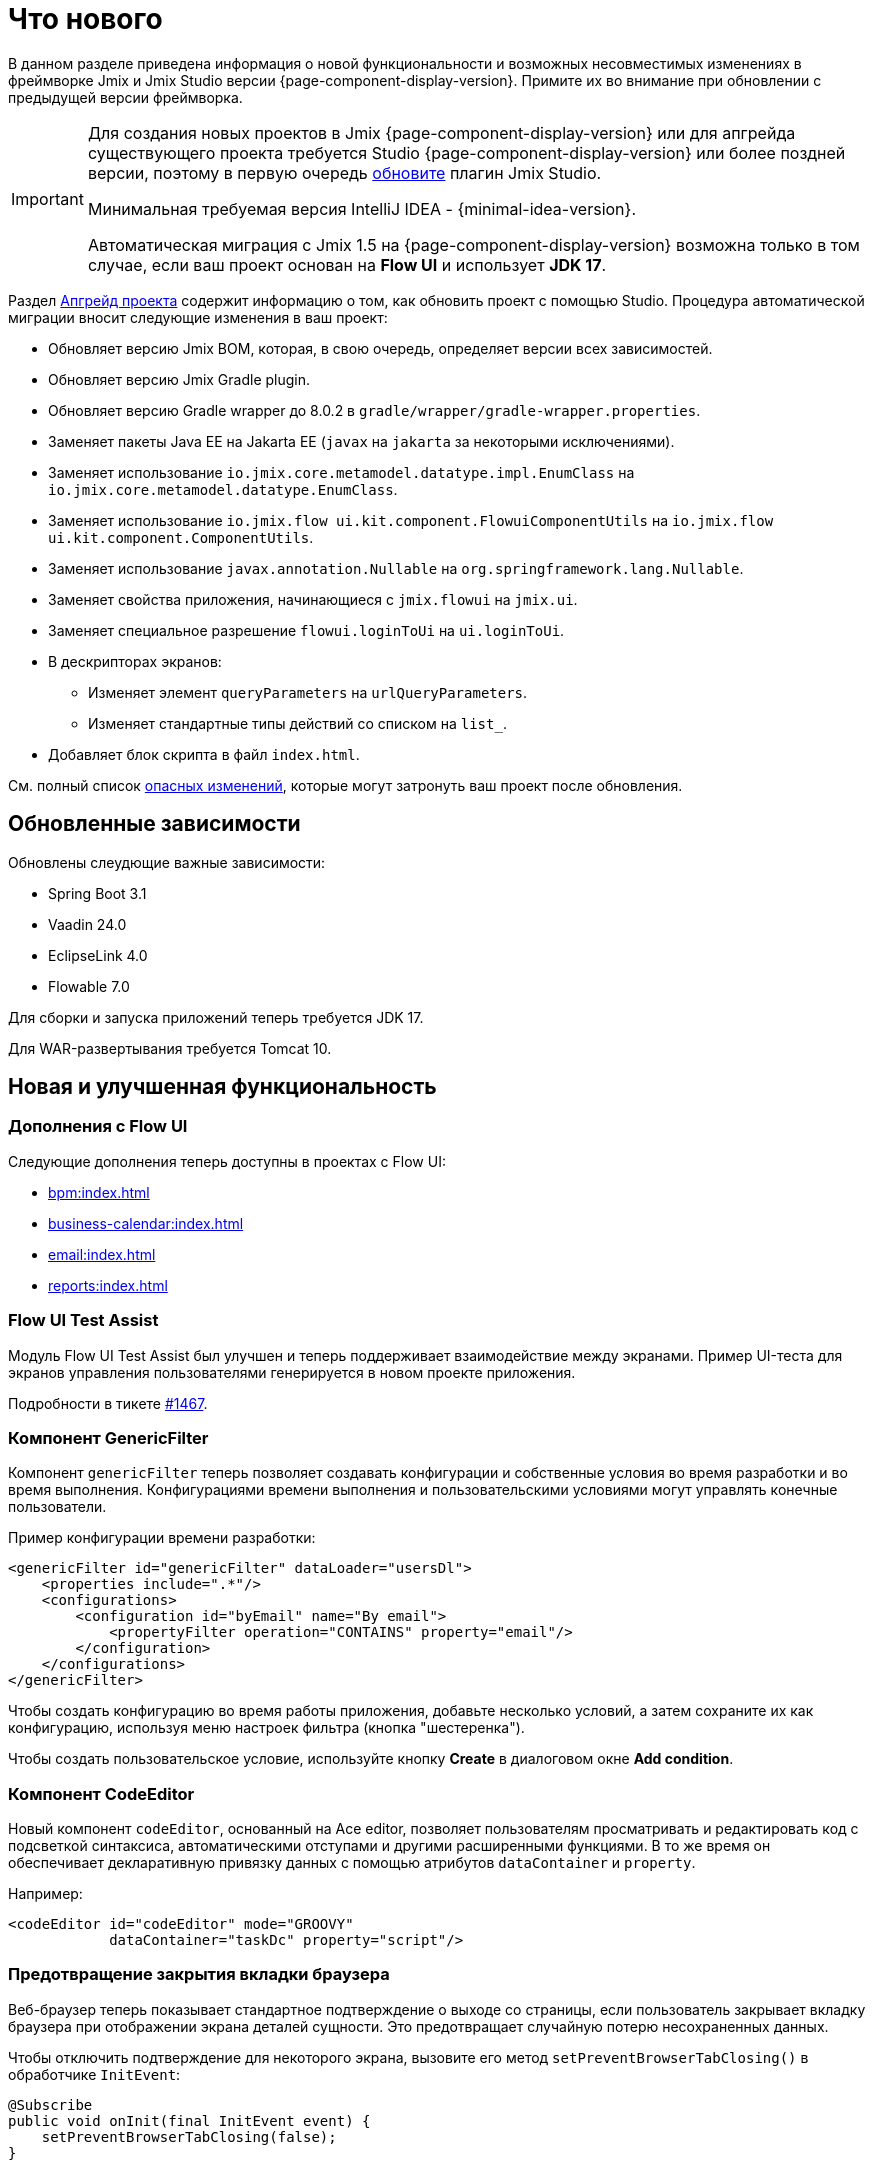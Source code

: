 = Что нового

В данном разделе приведена информация о новой функциональности и возможных несовместимых изменениях в фреймворке Jmix и Jmix Studio версии {page-component-display-version}. Примите их во внимание при обновлении с предыдущей версии фреймворка.

[IMPORTANT]
====
Для создания новых проектов в Jmix {page-component-display-version} или для апгрейда существующего проекта требуется Studio {page-component-display-version} или более поздней версии, поэтому в первую очередь xref:studio:update.adoc[обновите] плагин Jmix Studio.

Минимальная требуемая версия IntelliJ IDEA - {minimal-idea-version}.

Автоматическая миграция с Jmix 1.5 на {page-component-display-version} возможна только в том случае, если ваш проект основан на *Flow UI* и использует *JDK 17*.
====

Раздел xref:studio:project.adoc#upgrading-project[Апгрейд проекта] содержит информацию о том, как обновить проект с помощью Studio. Процедура автоматической миграции вносит следующие изменения в ваш проект:

* Обновляет версию Jmix BOM, которая, в свою очередь, определяет версии всех зависимостей.
* Обновляет версию Jmix Gradle plugin.
* Обновляет версию Gradle wrapper до 8.0.2 в `gradle/wrapper/gradle-wrapper.properties`.
* Заменяет пакеты Java EE на Jakarta EE (`javax` на `jakarta` за некоторыми исключениями).
* Заменяет использование `io.jmix.core.metamodel.datatype.impl.EnumClass` на `io.jmix.core.metamodel.datatype.EnumClass`.
* Заменяет использование `io.jmix.flow ui.kit.component.FlowuiComponentUtils` на `io.jmix.flow ui.kit.component.ComponentUtils`.
* Заменяет использование `javax.annotation.Nullable` на `org.springframework.lang.Nullable`.
* Заменяет свойства приложения, начинающиеся с `jmix.flowui` на `jmix.ui`.
* Заменяет специальное разрешение `flowui.loginToUi` на `ui.loginToUi`.
* В дескрипторах экранов:
** Изменяет элемент `queryParameters` на `urlQueryParameters`.
** Изменяет стандартные типы действий со списком на `list_`.
* Добавляет блок скрипта в файл `index.html`.

См. полный список <<breaking-changes,опасных изменений>>, которые могут затронуть ваш проект после обновления.

[[updated-dependencies]]
== Обновленные зависимости

Обновлены слеудющие важные зависимости:

* Spring Boot 3.1
* Vaadin 24.0
* EclipseLink 4.0
* Flowable 7.0

Для сборки и запуска приложений теперь требуется JDK 17.

Для WAR-развертывания требуется Tomcat 10.

[[new-features]]
== Новая и улучшенная функциональность

[[add-ons-with-flow-ui]]
=== Дополнения с Flow UI

Следующие дополнения теперь доступны в проектах с Flow UI:

* xref:bpm:index.adoc[]
* xref:business-calendar:index.adoc[]
* xref:email:index.adoc[]
* xref:reports:index.adoc[]

[[flow-ui-test-assist]]
=== Flow UI Test Assist

Модуль Flow UI Test Assist был улучшен и теперь поддерживает взаимодействие между экранами. Пример UI-теста для экранов управления пользователями генерируется в новом проекте приложения.

Подробности в тикете https://github.com/jmix-framework/jmix/issues/1467[#1467].

[[generic-filter]]
=== Компонент GenericFilter

Компонент `genericFilter` теперь позволяет создавать конфигурации и собственные условия во время разработки и во время выполнения. Конфигурациями времени выполнения и пользовательскими условиями могут управлять конечные пользователи.

Пример конфигурации времени разработки:

[source,xml]
----
<genericFilter id="genericFilter" dataLoader="usersDl">
    <properties include=".*"/>
    <configurations>
        <configuration id="byEmail" name="By email">
            <propertyFilter operation="CONTAINS" property="email"/>
        </configuration>
    </configurations>
</genericFilter>
----

Чтобы создать конфигурацию во время работы приложения, добавьте несколько условий, а затем сохраните их как конфигурацию, используя меню настроек фильтра (кнопка "шестеренка").

Чтобы создать пользовательское условие, используйте кнопку *Create* в диалоговом окне *Add condition*.

[[codeeditor-component]]
=== Компонент CodeEditor

Новый компонент `codeEditor`, основанный на Ace editor, позволяет пользователям просматривать и редактировать код с подсветкой синтаксиса, автоматическими отступами и другими расширенными функциями. В то же время он обеспечивает декларативную привязку данных с помощью атрибутов `dataContainer` и `property`.

Например:

[source,xml]
----
<codeEditor id="codeEditor" mode="GROOVY"
            dataContainer="taskDc" property="script"/>
----

[[preventing-browser-tab-closing]]
=== Предотвращение закрытия вкладки браузера

Веб-браузер теперь показывает стандартное подтверждение о выходе со страницы, если пользователь закрывает вкладку браузера при отображении экрана деталей сущности. Это предотвращает случайную потерю несохраненных данных.

Чтобы отключить подтверждение для некоторого экрана, вызовите его метод `setPreventBrowserTabClosing()` в обработчике `InitEvent`:

[source,java]
----
@Subscribe
public void onInit(final InitEvent event) {
    setPreventBrowserTabClosing(false);
}
----

[[passing-parameters-in-navigation]]
=== Передача параметров при навигации

Введен новый способ передачи параметров экранам, открываемым с помощью навигации: использование обработчика `AfterViewNavigationEvent`, создаваемого в вызывающем коде. Данный способ позволяет легко передавать сложные типы данных, но параметры не отражаются в URL-адресе и теряются, если пользователь обновляет веб-страницу.

Подробная информация приведена в разделе xref:flow-ui:opening-views.adoc#passing-parameters[Открытие экранов].

[[quick-cloud-deployment]]
=== Быстрое развертывание в облаке

Функциональность xref:studio:quick-cloud-deployment.adoc[быстрого развертывания в облаке] была полностью переработана и теперь доступна по умолчанию в окне инструментов *Jmix*. Она позволяет вам легко развернуть приложение на автоматически создаваемом сервере AWS EC2.

[[beans-in-jmix-tool-window]]
=== Бины в окне инструментов Jmix

В окне инструментов *Jmix* теперь отображаются все бины, определенные в проекте.

Используйте команду *Options* -> *Group by Packages* чтобы переключиться с плоского списка на структурированное представление.

[[bpm-in-jmix-tool-window]]
=== BPM в окне инструментов Jmix

Если ваш проект включает дополнение xref:bpm:index.adoc[BPM], в окне инструментов *Jmix* появляется раздел `BPM`. В этом разделе отображаются BPMN-процессы, черновики процессов и DMN-таблицы из следующих каталогов проекта:

[cols="1,2,1"]
|===
|Подраздел |Каталог |Расширение файлов

|Processes
|`src/main/resources/processes`
|`.bpmn` или `.bpmn20.xml`

|Process Drafts
|`src/main/resources/process-drafts`
|`.draft.bpmn`

|DMN Tables
|`src/main/resources/dmn`
|`.dmn.xml`
|===

При выполнении команды *New* -> *BPMN Process*, Studio создает новый черновик процесса и отображает его в разделе `Process Drafts`. Когда процесс готов, нажмите кнопку *Copy to Processes* в верхней панели действий дизайнера BPM, или используйте контекстное меню в окне инструментов *Jmix*. Studio скопирует черновик в раздел `Processes` и удалит расширение `draft` из имени файла.

Содержимое разделов `Processes` и `DMN Tables` автоматически развертывается на старте приложения.

[[all-beans-in-inject-dialog]]
=== Все бины в диалоге Inject

В диалоговом окне *Inject* теперь отображаются все бины, определенные в classpath проекта, включая те, которые определены в Java-конфигурациях аннотациями `@Bean`.

Когда включена опция группировки на панели инструментов диалогового окна, разделы `Other Beans` и `Other Properties` группируют содержимое по первой части имени пакета, не являющейся TLD (доменом верхнего уровня).

NOTE: Наличие класса в диалоговом окне *Inject* не гарантирует, что компонент будет успешно инжектирован во время выполнения. Это зависит от многих условий, которые не могут быть надежно проанализированы студией во время разработки.

[[using-final-modifier]]
=== Использование модификатора final

Studio теперь использует модификатор `final` для полей, переменных и параметров метода при генерации кода.

Вы можете отключить эту функцию в разделе *Project Settings* на странице настроек плагина *Jmix*.

[[offsetdatetime-for-audit-fields]]
=== OffsetDateTime для полей аудита

Атрибуты сущности, используемые в качестве временных меток в чертах (traits) `Audit of creation`, `Audit of modification` и `Soft Delete`, теперь создаются с типом `OffsetDateTime`. Таким образом, база данных хранит временную метку с указанием часового пояса.

[[invalidating-studio-caches]]
=== Очистка кэшей Studio

Теперь вы можете удалить информацию, сохраненную Studio в https://www.jetbrains.com/help/idea/directories-used-by-the-ide-to-store-settings-caches-plugins-and-logs.html#config-directory[каталоге конфигурации IDE^], без необходимости поиска нужных каталогов и файлов. Очистка может помочь, если у вас возникли проблемы с шаблонами проектов, созданием экранов или с дизайнером экранов.

Выполните команду *File* -> *Invalidate Caches*, выберите флажок *Delete Jmix Studio templates and artifacts caches* и нажмите *Invalidate and Restart*.

[[breaking-changes]]
== Опасные изменения

[[renamed-classes-and-properties]]
=== Переименованные свойства и классы

. Префикс `jmix.flowui` свойств приложения изменен на `jmix.ui`. footnote:studio-migrator[Процедура миграции Studio производит необходимые изменения в вашем проекте автоматически.]

. Переименованы специальные политики безопасности:

* `datatools.flowui.showEntityInfo` > `datatools.showEntityInfo`
* `flowui.loginToUi` > `ui.loginToUi` footnote:studio-migrator[]
* `flowui.showExceptionDetails` > `ui.showExceptionDetails`
* `flowui.filter.modifyJpqlCondition` > `ui.genericfilter.modifyJpqlCondition`
* `flowui.filter.modifyConfiguration` > `ui.genericfilter.modifyConfiguration`
* `flowui.genericfilter.modifyGlobalConfiguration` > `ui.genericfilter.modifyGlobalConfiguration`

. Базовый класс `io.jmix.core.metamodel.datatype.impl.EnumClass` перемещен в пакет `io.jmix.core.metamodel.datatype`. footnote:studio-migrator[]

. Фасет `queryParameters` переименован в `urlQueryParameters`. footnote:studio-migrator[]

. Префикс `list_` добавлен к именам типов стандартных действий списка. footnote:studio-migrator[]

. Переименованы типы действий:

* `excelExport` -> `grdexp_excelExport`
* `showRoleAssignments` -> `sec_showRoleAssignments`
* `showRoleAssignments` -> `sec_showRoleAssignments`
* `resetPassword` -> `sec_resetPassword`

. Во всех классах фреймворка, за исключением конфигураций и авто-конфигураций Spring, префикс `Flowui` удален или заменен на `Ui`. Использование класса `io.jmix.flowui.kit.component.FlowuiComponentUtils` автоматически заменяется на `ComponentUtils` процедурой миграции Studio. Если в вашем проекте используются другие классы с префиксом `Flowui`, измените имена классов вручную. Детальная информация об изменениях в тикете https://github.com/jmix-framework/jmix/issues/1830[#1830^].

[[removed-features]]
=== Удаленная функциональность

. Удалены методы интерфейса `Actions`, создающие действие по его классу. Замените данные методы методами создания действий по их строковым идентификаторам. Подробнее см. тикет https://github.com/jmix-framework/jmix/issues/1529[#1529^].

. Поддержка xref:flow-ui:vc/components/tooltip.adoc[] удалена из следующий UI компонентов: `ComboButton`, `DropdownButton`, `SimplePagination`, `UserIndicator`.

. Удален класс `UiLoginProperties`, объявленный устаревшим в Jmix 1.5. Если вы создавали проект еще на Jmix 1.4, данный класс используется в вашем LoginView, поэтому вам необходимо изменить класс LoginView и его XML-дескриптор на те, которые предоставляются шаблоном создания проекта в Jmix 2.0.

. Jmix BOM более не описывает зависимость `commons-fileupload:commons-fileupload`.

. Удалено свойство `jmix.rest.max-upload-size`. Вместо него используйте свойство `spring.servlet.multipart.max-file-size` и другие из {spring-boot-api}/org/springframework/boot/autoconfigure/web/servlet/MultipartProperties.html[MultipartProperties^]. Подробнее см. тикет https://github.com/jmix-framework/jmix/issues/1496[#1496^].

[[data-repositories-initialization]]
=== Инициализация репозиториев данных

Опциональная ранее аннотация `@EnableJmixDataRepositories` теперь обязательна для инициализации xref:data-access:data-repositories.adoc[репозиториев данных] в проекте. Подробнее см. тикет https://github.com/jmix-framework/jmix/issues/1589[#1589^].

[[rounding-in-datatypes]]
=== Округление в Datatype

Реализации интерфейса xref:data-model:data-types.adoc[Datatype] для типов `BigDecimal`, `Double` и `Float` теперь округляют значения в соответствии с указанными для них форматами при парсинге из строк. Например, строка `"12.3456"` становится числом `12.35`, если установлен формат `++#.##++`.

Чтобы вернуть предыдущее поведение, установите свойство `jmix.core.round-decimal-value-by-format` в false. Подробности в тикете https://github.com/jmix-framework/jmix/issues/968[#968^].

[[bean-validation-on-persistence-layer]]
=== Bean Validation на уровне персистенции

Bean validation на уровне персистенции теперь включено по умолчанию. Это означает, что при сохранении сущности через `DataManager`, `EntityManager` или репозитории данных, она будет провалидирована и если ее состояние невалидно, будет выброшено исключение.

Bean validation на уровне персистенции можно отключить путем установки следующего свойства приложения:

[source,properties]
----
jakarta.persistence.validation.mode = NONE
----

[[generic-rest-access-control]]
=== Контроль доступа в Generic REST

Дополнение Универсальный REST теперь использует Jmix Authorization Server для получения токенов доступа. Подробная информация приведена в разделе xref:rest:access-control.adoc[].

Если в вашем проекте используется Универсальный REST, необходимо выполнить следующее:

* Заменить зависимость `io.jmix.security:jmix-security-oauth2-starter` на `io.jmix.authserver:jmix-authserver-starter`.
* Сконфигурировать Client Credentials или Authorization Code грант в приложении.
* Адаптировать клиентов вашего REST к новому методу получения токенов доступа.

[[changelog]]
== Список изменений

* Решенные проблемы в Jmix Framework:

** https://github.com/jmix-framework/jmix/issues?q=is%3Aclosed+milestone%3A2.0.2[2.0.2^]
** https://github.com/jmix-framework/jmix/issues?q=is%3Aclosed+milestone%3A2.0.1[2.0.1^]
** https://github.com/jmix-framework/jmix/issues?q=is%3Aclosed+milestone%3A2.0.0[2.0.0^]

* Решенные проблемы в Jmix Studio:

** https://youtrack.jmix.io/issues/JST?q=Fixed%20in%20builds:%202.0.4[2.0.4^]
** https://youtrack.jmix.io/issues/JST?q=Fixed%20in%20builds:%202.0.3[2.0.3^]
** https://youtrack.jmix.io/issues/JST?q=Fixed%20in%20builds:%202.0.2[2.0.2^]
** https://youtrack.jmix.io/issues/JST?q=Fixed%20in%20builds:%202.0.1[2.0.1^]
** https://youtrack.jmix.io/issues/JST?q=Fixed%20in%20builds:%202.0.0,-1.5.*%20Affected%20versions:%20-SNAPSHOT%20[2.0.0^]
